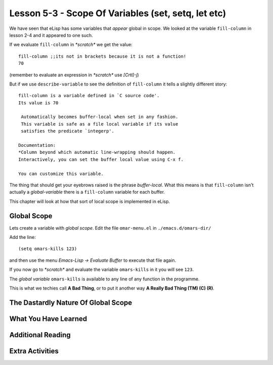 ====================================================
Lesson 5-3 - Scope Of Variables (set, setq, let etc)
====================================================

We have seen that eLisp has some variables that *appear* global in scope. We looked at the variable ``fill-column`` in lesson 2-4 and it appeared to one such.

If we evaluate ``fill-column`` in *\*scratch\** we get the value:

::

 fill-column ;;its not in brackets because it is not a function!
 70

(remember to evaluate an expression in *\*scratch\** use *[Crtl]-j*)

But if we use ``describe-variable`` to see the definition of ``fill-column`` it tells a slightly different story:

::

 fill-column is a variable defined in `C source code'.
 Its value is 70

  Automatically becomes buffer-local when set in any fashion.
  This variable is safe as a file local variable if its value
  satisfies the predicate `integerp'.

 Documentation:
 *Column beyond which automatic line-wrapping should happen.
 Interactively, you can set the buffer local value using C-x f.

 You can customize this variable.

The thing that should get your eyebrows raised is the phrase *buffer-local*. What this means is that ``fill-column`` isn't actually a *global-variable* there is a ``fill-column`` variable for each buffer.

This chapter will look at how that sort of local scope is implemented in eLisp.

------------
Global Scope
------------

Lets create a variable with *global scope*. Edit the file ``omar-menu.el`` in ``./emacs.d/omars-dir/``

Add the line:

::

 (setq omars-kills 123)

and then use the menu *Emacs-Lisp -> Evaluate Buffer* to execute that file again.

If you now go to *\*scratch\** and evaluate the variable ``omars-kills`` in it you will see ``123``.

The *global variable* ``omars-kills`` is available to any line of any function in the programme.

This is what we techies call **A Bad Thing**, or to put it another way **A Really Bad Thing (TM) (C) (R)**. 

------------------------------------
The Dastardly Nature Of Global Scope
------------------------------------

---------------------
What You Have Learned
---------------------

------------------
Additional Reading
------------------

----------------
Extra Activities
----------------


